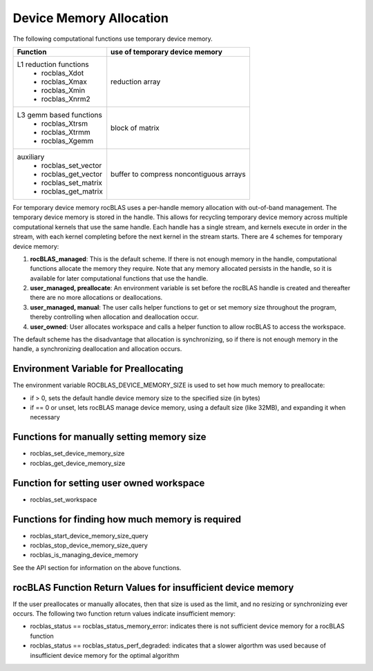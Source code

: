 ========================
Device Memory Allocation
========================

The following computational functions use temporary device memory.

+------------------------------------+------------------------------------------+
|Function                            |use of temporary device memory            |
+====================================+==========================================+
|L1 reduction functions              |reduction array                           |
| - rocblas_Xdot                     |                                          |
| - rocblas_Xmax                     |                                          |
| - rocblas_Xmin                     |                                          |
| - rocblas_Xnrm2                    |                                          |
+------------------------------------+------------------------------------------+
|L3 gemm based functions             |block of matrix                           |
| - rocblas_Xtrsm                    |                                          |
| - rocblas_Xtrmm                    |                                          |
| - rocblas_Xgemm                    |                                          |
+------------------------------------+------------------------------------------+
|auxiliary                           |buffer to compress noncontiguous arrays   |
| - rocblas_set_vector               |                                          |
| - rocblas_get_vector               |                                          |
| - rocblas_set_matrix               |                                          |
| - rocblas_get_matrix               |                                          |
+------------------------------------+------------------------------------------+


For temporary device memory rocBLAS uses a per-handle memory allocation with out-of-band management. The temporary device memory is stored in the handle. This allows for recycling temporary device memory across multiple computational kernels that use the same handle. Each handle has a single stream, and kernels execute in order in the stream, with each kernel completing before the next kernel in the stream starts. There are 4 schemes for temporary device memory:

#. **rocBLAS_managed**: This is the default scheme. If there is not enough memory in the handle, computational functions allocate the memory they require. Note that any memory allocated persists in the handle, so it is available for later computational functions that use the handle.
#. **user_managed, preallocate**: An environment variable is set before the rocBLAS handle is created and thereafter there are no more allocations or deallocations.
#. **user_managed, manual**:  The user calls helper functions to get or set memory size throughout the program, thereby controlling when allocation and deallocation occur.
#. **user_owned**:  User allocates workspace and calls a helper function to allow rocBLAS to access the workspace.

The default scheme has the disadvantage that allocation is synchronizing, so if there is not enough memory in the handle, a synchronizing deallocation and allocation occurs.

Environment Variable for Preallocating
======================================
The environment variable ROCBLAS_DEVICE_MEMORY_SIZE is used to set how much memory to preallocate:

- if > 0, sets the default handle device memory size to the specified size (in bytes)
- if == 0 or unset, lets rocBLAS manage device memory, using a default size (like 32MB), and expanding it when necessary

Functions for manually setting memory size
==========================================

- rocblas_set_device_memory_size
- rocblas_get_device_memory_size

Function for setting user owned workspace
=========================================

- rocblas_set_workspace

Functions for finding how much memory is required
=================================================

- rocblas_start_device_memory_size_query
- rocblas_stop_device_memory_size_query
- rocblas_is_managing_device_memory

See the API section for information on the above functions.

rocBLAS Function Return Values for insufficient device memory
=============================================================
If the user preallocates or manually allocates, then that size is used as the limit, and no resizing or synchronizing ever occurs. The following two function return values indicate insufficient memory:

- rocblas_status == rocblas_status_memory_error: indicates there is not sufficient device memory for a rocBLAS function
- rocblas_status == rocblas_status_perf_degraded: indicates that a slower algorthm was used because of insufficient device memory for the optimal algorithm
